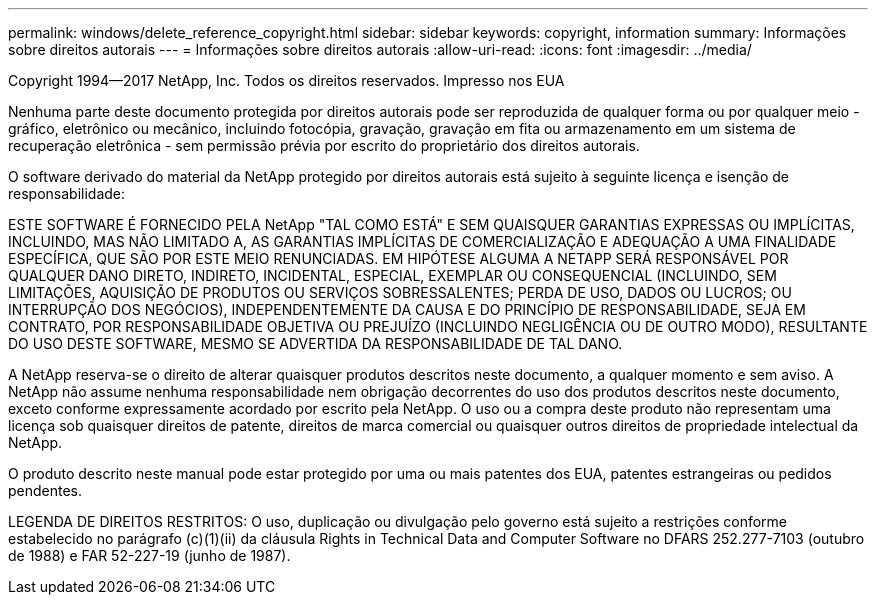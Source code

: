 ---
permalink: windows/delete_reference_copyright.html 
sidebar: sidebar 
keywords: copyright, information 
summary: Informações sobre direitos autorais 
---
= Informações sobre direitos autorais
:allow-uri-read: 
:icons: font
:imagesdir: ../media/


Copyright 1994--2017 NetApp, Inc. Todos os direitos reservados. Impresso nos EUA

Nenhuma parte deste documento protegida por direitos autorais pode ser reproduzida de qualquer forma ou por qualquer meio - gráfico, eletrônico ou mecânico, incluindo fotocópia, gravação, gravação em fita ou armazenamento em um sistema de recuperação eletrônica - sem permissão prévia por escrito do proprietário dos direitos autorais.

O software derivado do material da NetApp protegido por direitos autorais está sujeito à seguinte licença e isenção de responsabilidade:

ESTE SOFTWARE É FORNECIDO PELA NetApp "TAL COMO ESTÁ" E SEM QUAISQUER GARANTIAS EXPRESSAS OU IMPLÍCITAS, INCLUINDO, MAS NÃO LIMITADO A, AS GARANTIAS IMPLÍCITAS DE COMERCIALIZAÇÃO E ADEQUAÇÃO A UMA FINALIDADE ESPECÍFICA, QUE SÃO POR ESTE MEIO RENUNCIADAS. EM HIPÓTESE ALGUMA A NETAPP SERÁ RESPONSÁVEL POR QUALQUER DANO DIRETO, INDIRETO, INCIDENTAL, ESPECIAL, EXEMPLAR OU CONSEQUENCIAL (INCLUINDO, SEM LIMITAÇÕES, AQUISIÇÃO DE PRODUTOS OU SERVIÇOS SOBRESSALENTES; PERDA DE USO, DADOS OU LUCROS; OU INTERRUPÇÃO DOS NEGÓCIOS), INDEPENDENTEMENTE DA CAUSA E DO PRINCÍPIO DE RESPONSABILIDADE, SEJA EM CONTRATO, POR RESPONSABILIDADE OBJETIVA OU PREJUÍZO (INCLUINDO NEGLIGÊNCIA OU DE OUTRO MODO), RESULTANTE DO USO DESTE SOFTWARE, MESMO SE ADVERTIDA DA RESPONSABILIDADE DE TAL DANO.

A NetApp reserva-se o direito de alterar quaisquer produtos descritos neste documento, a qualquer momento e sem aviso. A NetApp não assume nenhuma responsabilidade nem obrigação decorrentes do uso dos produtos descritos neste documento, exceto conforme expressamente acordado por escrito pela NetApp. O uso ou a compra deste produto não representam uma licença sob quaisquer direitos de patente, direitos de marca comercial ou quaisquer outros direitos de propriedade intelectual da NetApp.

O produto descrito neste manual pode estar protegido por uma ou mais patentes dos EUA, patentes estrangeiras ou pedidos pendentes.

LEGENDA DE DIREITOS RESTRITOS: O uso, duplicação ou divulgação pelo governo está sujeito a restrições conforme estabelecido no parágrafo (c)(1)(ii) da cláusula Rights in Technical Data and Computer Software no DFARS 252.277-7103 (outubro de 1988) e FAR 52-227-19 (junho de 1987).
